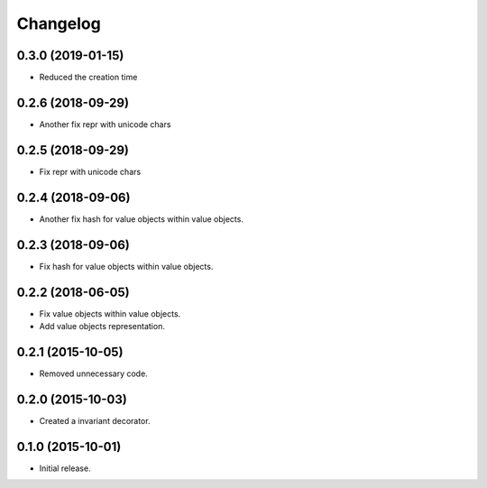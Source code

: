 Changelog
=========

0.3.0 (2019-01-15)
------------------

- Reduced the creation time

0.2.6 (2018-09-29)
------------------

- Another fix repr with unicode chars

0.2.5 (2018-09-29)
------------------

- Fix repr with unicode chars

0.2.4 (2018-09-06)
------------------

- Another fix hash for value objects within value objects.

0.2.3 (2018-09-06)
------------------

- Fix hash for value objects within value objects.

0.2.2 (2018-06-05)
------------------

- Fix value objects within value objects.
- Add value objects representation.

0.2.1 (2015-10-05)
------------------

- Removed unnecessary code.

0.2.0 (2015-10-03)
------------------

- Created a invariant decorator.

0.1.0 (2015-10-01)
------------------

- Initial release.
